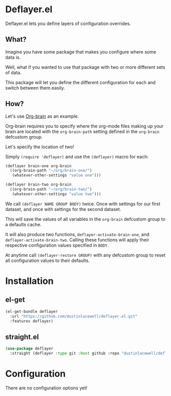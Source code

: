 * Deflayer.el

Deflayer.el lets you define layers of configuration overrides.

** What?

Imagine you have some package that makes you configure where some data is.

Well, what if you wanted to use that package with two or more different sets of
data.

This package will let you define the different configuration for each and
switch between them easily.

** How?
Let's use [[https://github.com/Kungsgeten/org-brain][Org-brain]] as an example.

Org-brain requires you to specify where the org-mode files making up your brain
are located with the =org-brain-path= setting defined in the =org-brain= defcustom
group.

Let's specify the location of two!

Simply =(require 'deflayer)= and use the =(deflayer)= macro for each:

#+begin_src emacs-lisp
  (deflayer brain-one org-brain
    ((org-brain-path "~/org/brain-one/")
     (whatever-other-settings "value one")))

  (deflayer brain-two org-brain
    ((org-brain-path "~/org/brain-two/")
     (whatever-other-settings "value two")))
#+end_src

We call =(deflayer NAME GROUP BODY)= twice. Once with settings for our first
dataset, and once with settings for the second dataset.

This will save the values of all variables in the =org-brain= defcustom group to
a defaults cache.

It will also produce two functions, =deflayer-activate-brain-one=, and
=deflayer-activate-brain-two=. Calling these functions will apply their
respective configuration values specified in =BODY=.

At anytime call =(deflayer-restore GROUP)= with any defcustom group to reset
all configuration values to their defaults.

* Installation

** el-get
#+begin_src emacs-lisp
  (el-get-bundle deflayer
    :url "https://github.com/dustinlacewell/deflayer.el.git"
    :features deflayer)
#+end_src

** straight.el
#+begin_src emacs-lisp
  (use-package deflayer
    :straight (deflayer :type git :host github :repo "dustinlacewell/deflayer.el")
#+end_src

* Configuration

There are no configuration options yet!


